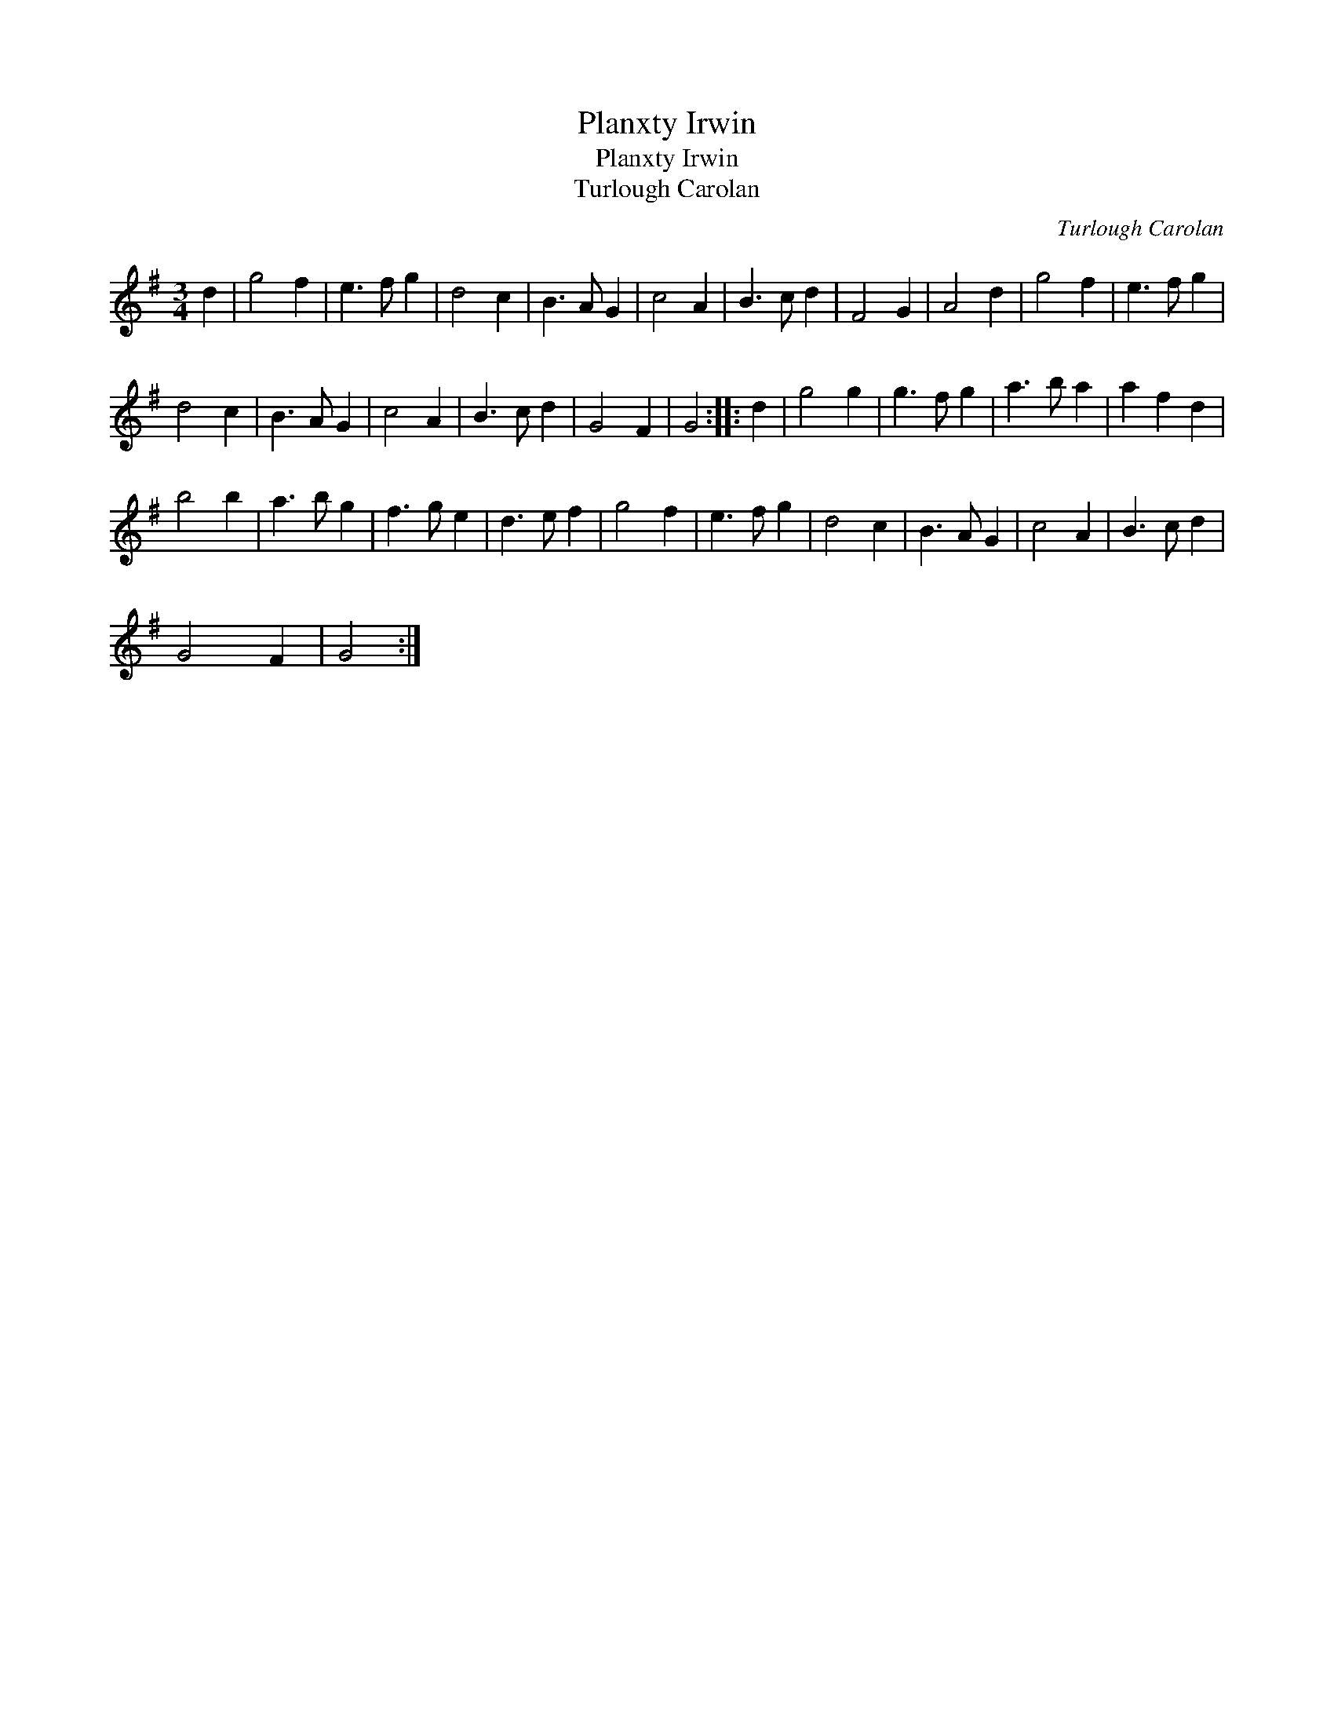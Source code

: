 X:1
T:Planxty Irwin
T:Planxty Irwin
T:Turlough Carolan
C:Turlough Carolan
L:1/8
M:3/4
K:G
V:1 treble 
V:1
 d2 | g4 f2 | e3 f g2 | d4 c2 | B3 A G2 | c4 A2 | B3 c d2 | F4 G2 | A4 d2 | g4 f2 | e3 f g2 | %11
 d4 c2 | B3 A G2 | c4 A2 | B3 c d2 | G4 F2 | G4 :: d2 | g4 g2 | g3 f g2 | a3 b a2 | a2 f2 d2 | %22
 b4 b2 | a3 b g2 | f3 g e2 | d3 e f2 | g4 f2 | e3 f g2 | d4 c2 | B3 A G2 | c4 A2 | B3 c d2 | %32
 G4 F2 | G4 :| %34

